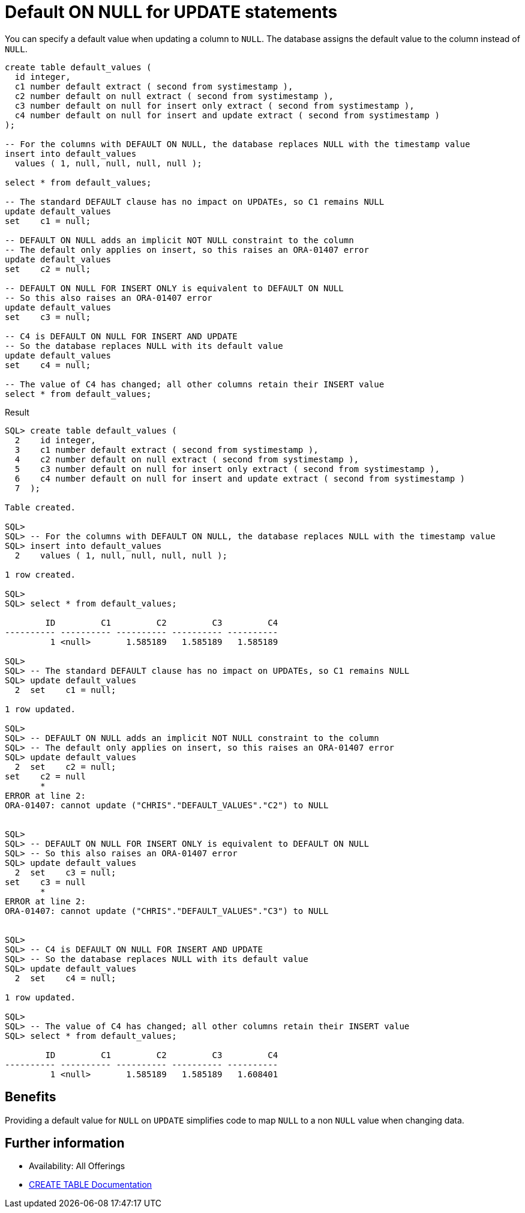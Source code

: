 = Default ON NULL for UPDATE statements
:database-version: 23.2
:database-category: sql

[[feature_summary]]

You can specify a default value when updating a column to `NULL`. The database assigns the default value to the column instead of `NULL`.

[source,sql]
[subs="verbatim"]
----
create table default_values (
  id integer,
  c1 number default extract ( second from systimestamp ),
  c2 number default on null extract ( second from systimestamp ),
  c3 number default on null for insert only extract ( second from systimestamp ),
  c4 number default on null for insert and update extract ( second from systimestamp )
);

-- For the columns with DEFAULT ON NULL, the database replaces NULL with the timestamp value
insert into default_values
  values ( 1, null, null, null, null );
       
select * from default_values;

-- The standard DEFAULT clause has no impact on UPDATEs, so C1 remains NULL
update default_values
set    c1 = null;

-- DEFAULT ON NULL adds an implicit NOT NULL constraint to the column
-- The default only applies on insert, so this raises an ORA-01407 error
update default_values
set    c2 = null;

-- DEFAULT ON NULL FOR INSERT ONLY is equivalent to DEFAULT ON NULL
-- So this also raises an ORA-01407 error
update default_values
set    c3 = null;

-- C4 is DEFAULT ON NULL FOR INSERT AND UPDATE
-- So the database replaces NULL with its default value
update default_values
set    c4 = null;

-- The value of C4 has changed; all other columns retain their INSERT value
select * from default_values;
----

.Result
[source,sql]
[subs="verbatim"]
----
SQL> create table default_values (
  2    id integer,
  3    c1 number default extract ( second from systimestamp ),
  4    c2 number default on null extract ( second from systimestamp ),
  5    c3 number default on null for insert only extract ( second from systimestamp ),
  6    c4 number default on null for insert and update extract ( second from systimestamp )
  7  );

Table created.

SQL>
SQL> -- For the columns with DEFAULT ON NULL, the database replaces NULL with the timestamp value
SQL> insert into default_values
  2    values ( 1, null, null, null, null );

1 row created.

SQL>
SQL> select * from default_values;

        ID         C1         C2         C3         C4
---------- ---------- ---------- ---------- ----------
         1 <null>       1.585189   1.585189   1.585189

SQL>
SQL> -- The standard DEFAULT clause has no impact on UPDATEs, so C1 remains NULL
SQL> update default_values
  2  set    c1 = null;

1 row updated.

SQL>
SQL> -- DEFAULT ON NULL adds an implicit NOT NULL constraint to the column
SQL> -- The default only applies on insert, so this raises an ORA-01407 error
SQL> update default_values
  2  set    c2 = null;
set    c2 = null
       *
ERROR at line 2:
ORA-01407: cannot update ("CHRIS"."DEFAULT_VALUES"."C2") to NULL


SQL>
SQL> -- DEFAULT ON NULL FOR INSERT ONLY is equivalent to DEFAULT ON NULL
SQL> -- So this also raises an ORA-01407 error
SQL> update default_values
  2  set    c3 = null;
set    c3 = null
       *
ERROR at line 2:
ORA-01407: cannot update ("CHRIS"."DEFAULT_VALUES"."C3") to NULL


SQL>
SQL> -- C4 is DEFAULT ON NULL FOR INSERT AND UPDATE
SQL> -- So the database replaces NULL with its default value
SQL> update default_values
  2  set    c4 = null;

1 row updated.

SQL>
SQL> -- The value of C4 has changed; all other columns retain their INSERT value
SQL> select * from default_values;

        ID         C1         C2         C3         C4
---------- ---------- ---------- ---------- ----------
         1 <null>       1.585189   1.585189   1.608401
----

== Benefits

Providing a default value for `NULL` on `UPDATE` simplifies code to map `NULL` to a non `NULL` value when changing data.

== Further information

* Availability: All Offerings
* https://docs.oracle.com/en/database/oracle/oracle-database/23/sqlrf/CREATE-TABLE.html#GUID-F9CE0CC3-13AE-4744-A43C-EAC7A71AAAB6__CJABFBAA[CREATE TABLE Documentation]

